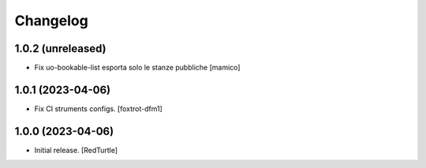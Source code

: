 Changelog
=========


1.0.2 (unreleased)
------------------

- Fix uo-bookable-list esporta solo le stanze pubbliche
  [mamico]

1.0.1 (2023-04-06)
------------------

- Fix CI struments configs.
  [foxtrot-dfm1]


1.0.0 (2023-04-06)
------------------

- Initial release.
  [RedTurtle]
